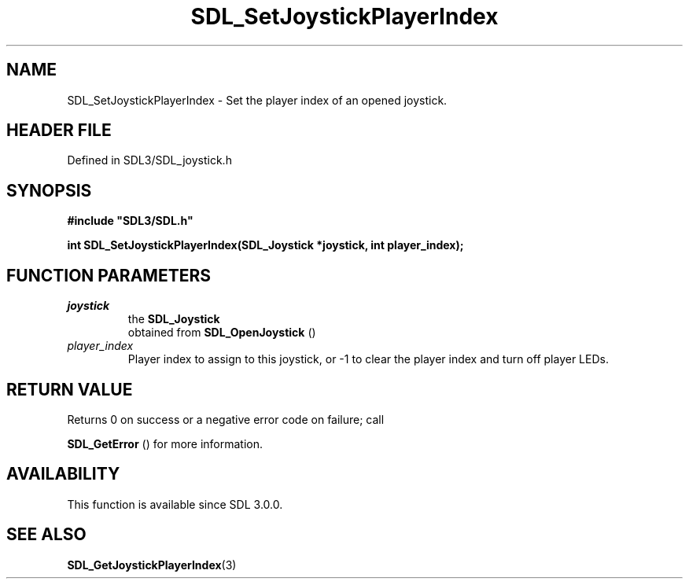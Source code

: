 .\" This manpage content is licensed under Creative Commons
.\"  Attribution 4.0 International (CC BY 4.0)
.\"   https://creativecommons.org/licenses/by/4.0/
.\" This manpage was generated from SDL's wiki page for SDL_SetJoystickPlayerIndex:
.\"   https://wiki.libsdl.org/SDL_SetJoystickPlayerIndex
.\" Generated with SDL/build-scripts/wikiheaders.pl
.\"  revision SDL-prerelease-3.1.1-227-gd42d66149
.\" Please report issues in this manpage's content at:
.\"   https://github.com/libsdl-org/sdlwiki/issues/new
.\" Please report issues in the generation of this manpage from the wiki at:
.\"   https://github.com/libsdl-org/SDL/issues/new?title=Misgenerated%20manpage%20for%20SDL_SetJoystickPlayerIndex
.\" SDL can be found at https://libsdl.org/
.de URL
\$2 \(laURL: \$1 \(ra\$3
..
.if \n[.g] .mso www.tmac
.TH SDL_SetJoystickPlayerIndex 3 "SDL 3.1.1" "SDL" "SDL3 FUNCTIONS"
.SH NAME
SDL_SetJoystickPlayerIndex \- Set the player index of an opened joystick\[char46]
.SH HEADER FILE
Defined in SDL3/SDL_joystick\[char46]h

.SH SYNOPSIS
.nf
.B #include \(dqSDL3/SDL.h\(dq
.PP
.BI "int SDL_SetJoystickPlayerIndex(SDL_Joystick *joystick, int player_index);
.fi
.SH FUNCTION PARAMETERS
.TP
.I joystick
the 
.BR SDL_Joystick
 obtained from 
.BR SDL_OpenJoystick
()
.TP
.I player_index
Player index to assign to this joystick, or -1 to clear the player index and turn off player LEDs\[char46]
.SH RETURN VALUE
Returns 0 on success or a negative error code on failure; call

.BR SDL_GetError
() for more information\[char46]

.SH AVAILABILITY
This function is available since SDL 3\[char46]0\[char46]0\[char46]

.SH SEE ALSO
.BR SDL_GetJoystickPlayerIndex (3)
